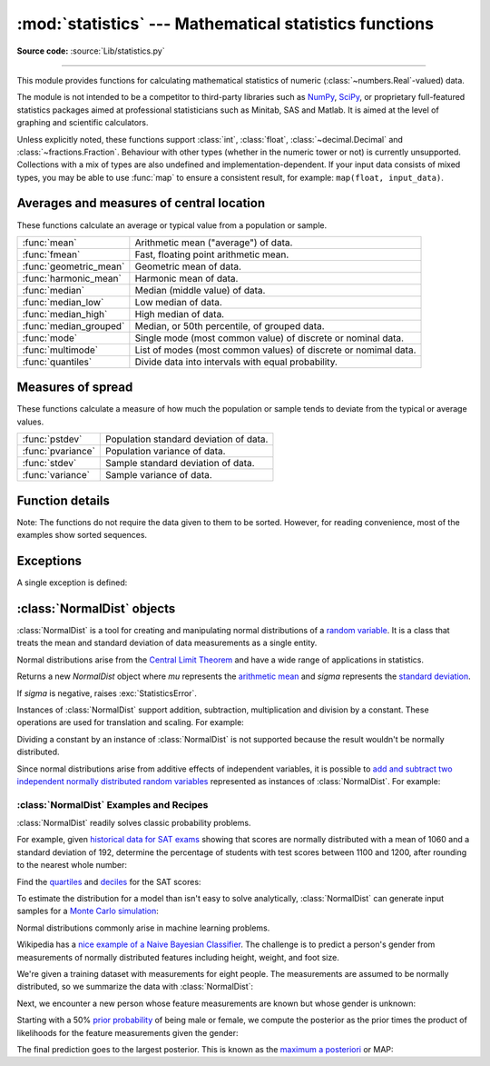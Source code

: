 :mod:`statistics` --- Mathematical statistics functions
=======================================================

.. module:: statistics
   :synopsis: mathematical statistics functions

.. moduleauthor:: Steven D'Aprano <steve+python@pearwood.info>
.. sectionauthor:: Steven D'Aprano <steve+python@pearwood.info>

.. versionadded:: 3.4

**Source code:** :source:`Lib/statistics.py`

.. testsetup:: *

   from statistics import *
   __name__ = '<doctest>'

--------------

This module provides functions for calculating mathematical statistics of
numeric (:class:`~numbers.Real`-valued) data.

The module is not intended to be a competitor to third-party libraries such
as `NumPy <https://numpy.org>`_, `SciPy <https://www.scipy.org/>`_, or
proprietary full-featured statistics packages aimed at professional
statisticians such as Minitab, SAS and Matlab. It is aimed at the level of
graphing and scientific calculators.

Unless explicitly noted, these functions support :class:`int`,
:class:`float`, :class:`~decimal.Decimal` and :class:`~fractions.Fraction`.
Behaviour with other types (whether in the numeric tower or not) is
currently unsupported.  Collections with a mix of types are also undefined
and implementation-dependent.  If your input data consists of mixed types,
you may be able to use :func:`map` to ensure a consistent result, for
example: ``map(float, input_data)``.

Averages and measures of central location
-----------------------------------------

These functions calculate an average or typical value from a population
or sample.

=======================  ===============================================================
:func:`mean`             Arithmetic mean ("average") of data.
:func:`fmean`            Fast, floating point arithmetic mean.
:func:`geometric_mean`   Geometric mean of data.
:func:`harmonic_mean`    Harmonic mean of data.
:func:`median`           Median (middle value) of data.
:func:`median_low`       Low median of data.
:func:`median_high`      High median of data.
:func:`median_grouped`   Median, or 50th percentile, of grouped data.
:func:`mode`             Single mode (most common value) of discrete or nominal data.
:func:`multimode`        List of modes (most common values) of discrete or nomimal data.
:func:`quantiles`        Divide data into intervals with equal probability.
=======================  ===============================================================

Measures of spread
------------------

These functions calculate a measure of how much the population or sample
tends to deviate from the typical or average values.

=======================  =============================================
:func:`pstdev`           Population standard deviation of data.
:func:`pvariance`        Population variance of data.
:func:`stdev`            Sample standard deviation of data.
:func:`variance`         Sample variance of data.
=======================  =============================================


Function details
----------------

Note: The functions do not require the data given to them to be sorted.
However, for reading convenience, most of the examples show sorted sequences.

.. function:: mean(data)

   Return the sample arithmetic mean of *data* which can be a sequence or iterator.

   The arithmetic mean is the sum of the data divided by the number of data
   points.  It is commonly called "the average", although it is only one of many
   different mathematical averages.  It is a measure of the central location of
   the data.

   If *data* is empty, :exc:`StatisticsError` will be raised.

   Some examples of use:

   .. doctest::

      >>> mean([1, 2, 3, 4, 4])
      2.8
      >>> mean([-1.0, 2.5, 3.25, 5.75])
      2.625

      >>> from fractions import Fraction as F
      >>> mean([F(3, 7), F(1, 21), F(5, 3), F(1, 3)])
      Fraction(13, 21)

      >>> from decimal import Decimal as D
      >>> mean([D("0.5"), D("0.75"), D("0.625"), D("0.375")])
      Decimal('0.5625')

   .. note::

      The mean is strongly affected by outliers and is not a robust estimator
      for central location: the mean is not necessarily a typical example of
      the data points.  For more robust measures of central location, see
      :func:`median` and :func:`mode`.

      The sample mean gives an unbiased estimate of the true population mean,
      so that when taken on average over all the possible samples,
      ``mean(sample)`` converges on the true mean of the entire population.  If
      *data* represents the entire population rather than a sample, then
      ``mean(data)`` is equivalent to calculating the true population mean μ.


.. function:: fmean(data)

   Convert *data* to floats and compute the arithmetic mean.

   This runs faster than the :func:`mean` function and it always returns a
   :class:`float`.  The *data* may be a sequence or iterator.  If the input
   dataset is empty, raises a :exc:`StatisticsError`.

   .. doctest::

      >>> fmean([3.5, 4.0, 5.25])
      4.25

   .. versionadded:: 3.8


.. function:: geometric_mean(data)

   Convert *data* to floats and compute the geometric mean.

   The geometric mean indicates the central tendency or typical value of the
   *data* using the product of the values (as opposed to the arithmetic mean
   which uses their sum).

   Raises a :exc:`StatisticsError` if the input dataset is empty,
   if it contains a zero, or if it contains a negative value.
   The *data* may be a sequence or iterator.

   No special efforts are made to achieve exact results.
   (However, this may change in the future.)

   .. doctest::

      >>> round(geometric_mean([54, 24, 36]), 1)
      36.0

   .. versionadded:: 3.8


.. function:: harmonic_mean(data)

   Return the harmonic mean of *data*, a sequence or iterator of
   real-valued numbers.

   The harmonic mean, sometimes called the subcontrary mean, is the
   reciprocal of the arithmetic :func:`mean` of the reciprocals of the
   data. For example, the harmonic mean of three values *a*, *b* and *c*
   will be equivalent to ``3/(1/a + 1/b + 1/c)``.

   The harmonic mean is a type of average, a measure of the central
   location of the data.  It is often appropriate when averaging
   rates or ratios, for example speeds.

   Suppose a car travels 10 km at 40 km/hr, then another 10 km at 60 km/hr.
   What is the average speed?

   .. doctest::

      >>> harmonic_mean([40, 60])
      48.0

   Suppose an investor purchases an equal value of shares in each of
   three companies, with P/E (price/earning) ratios of 2.5, 3 and 10.
   What is the average P/E ratio for the investor's portfolio?

   .. doctest::

      >>> harmonic_mean([2.5, 3, 10])  # For an equal investment portfolio.
      3.6

   :exc:`StatisticsError` is raised if *data* is empty, or any element
   is less than zero.

   .. versionadded:: 3.6


.. function:: median(data)

   Return the median (middle value) of numeric data, using the common "mean of
   middle two" method.  If *data* is empty, :exc:`StatisticsError` is raised.
   *data* can be a sequence or iterator.

   The median is a robust measure of central location and is less affected by
   the presence of outliers.  When the number of data points is odd, the
   middle data point is returned:

   .. doctest::

      >>> median([1, 3, 5])
      3

   When the number of data points is even, the median is interpolated by taking
   the average of the two middle values:

   .. doctest::

      >>> median([1, 3, 5, 7])
      4.0

   This is suited for when your data is discrete, and you don't mind that the
   median may not be an actual data point.

   If the data is ordinal (supports order operations) but not numeric (doesn't
   support addition), consider using :func:`median_low` or :func:`median_high`
   instead.

.. function:: median_low(data)

   Return the low median of numeric data.  If *data* is empty,
   :exc:`StatisticsError` is raised.  *data* can be a sequence or iterator.

   The low median is always a member of the data set.  When the number of data
   points is odd, the middle value is returned.  When it is even, the smaller of
   the two middle values is returned.

   .. doctest::

      >>> median_low([1, 3, 5])
      3
      >>> median_low([1, 3, 5, 7])
      3

   Use the low median when your data are discrete and you prefer the median to
   be an actual data point rather than interpolated.


.. function:: median_high(data)

   Return the high median of data.  If *data* is empty, :exc:`StatisticsError`
   is raised.  *data* can be a sequence or iterator.

   The high median is always a member of the data set.  When the number of data
   points is odd, the middle value is returned.  When it is even, the larger of
   the two middle values is returned.

   .. doctest::

      >>> median_high([1, 3, 5])
      3
      >>> median_high([1, 3, 5, 7])
      5

   Use the high median when your data are discrete and you prefer the median to
   be an actual data point rather than interpolated.


.. function:: median_grouped(data, interval=1)

   Return the median of grouped continuous data, calculated as the 50th
   percentile, using interpolation.  If *data* is empty, :exc:`StatisticsError`
   is raised.  *data* can be a sequence or iterator.

   .. doctest::

      >>> median_grouped([52, 52, 53, 54])
      52.5

   In the following example, the data are rounded, so that each value represents
   the midpoint of data classes, e.g. 1 is the midpoint of the class 0.5--1.5, 2
   is the midpoint of 1.5--2.5, 3 is the midpoint of 2.5--3.5, etc.  With the data
   given, the middle value falls somewhere in the class 3.5--4.5, and
   interpolation is used to estimate it:

   .. doctest::

      >>> median_grouped([1, 2, 2, 3, 4, 4, 4, 4, 4, 5])
      3.7

   Optional argument *interval* represents the class interval, and defaults
   to 1.  Changing the class interval naturally will change the interpolation:

   .. doctest::

      >>> median_grouped([1, 3, 3, 5, 7], interval=1)
      3.25
      >>> median_grouped([1, 3, 3, 5, 7], interval=2)
      3.5

   This function does not check whether the data points are at least
   *interval* apart.

   .. impl-detail::

      Under some circumstances, :func:`median_grouped` may coerce data points to
      floats.  This behaviour is likely to change in the future.

   .. seealso::

      * "Statistics for the Behavioral Sciences", Frederick J Gravetter and
        Larry B Wallnau (8th Edition).

      * The `SSMEDIAN
        <https://help.gnome.org/users/gnumeric/stable/gnumeric.html#gnumeric-function-SSMEDIAN>`_
        function in the Gnome Gnumeric spreadsheet, including `this discussion
        <https://mail.gnome.org/archives/gnumeric-list/2011-April/msg00018.html>`_.


.. function:: mode(data)

   Return the single most common data point from discrete or nominal *data*.
   The mode (when it exists) is the most typical value and serves as a
   measure of central location.

   If there are multiple modes with the same frequency, returns the first one
   encountered in the *data*.  If the smallest or largest of those is
   desired instead, use ``min(multimode(data))`` or ``max(multimode(data))``.
   If the input *data* is empty, :exc:`StatisticsError` is raised.

   ``mode`` assumes discrete data and returns a single value. This is the
   standard treatment of the mode as commonly taught in schools:

   .. doctest::

      >>> mode([1, 1, 2, 3, 3, 3, 3, 4])
      3

   The mode is unique in that it is the only statistic in this package that
   also applies to nominal (non-numeric) data:

   .. doctest::

      >>> mode(["red", "blue", "blue", "red", "green", "red", "red"])
      'red'

   .. versionchanged:: 3.8
      Now handles multimodal datasets by returning the first mode encountered.
      Formerly, it raised :exc:`StatisticsError` when more than one mode was
      found.


.. function:: multimode(data)

   Return a list of the most frequently occurring values in the order they
   were first encountered in the *data*.  Will return more than one result if
   there are multiple modes or an empty list if the *data* is empty:

   .. doctest::

        >>> multimode('aabbbbccddddeeffffgg')
        ['b', 'd', 'f']
        >>> multimode('')
        []

   .. versionadded:: 3.8


.. function:: pstdev(data, mu=None)

   Return the population standard deviation (the square root of the population
   variance).  See :func:`pvariance` for arguments and other details.

   .. doctest::

      >>> pstdev([1.5, 2.5, 2.5, 2.75, 3.25, 4.75])
      0.986893273527251


.. function:: pvariance(data, mu=None)

   Return the population variance of *data*, a non-empty sequence or iterator
   of real-valued numbers.  Variance, or second moment about the mean, is a
   measure of the variability (spread or dispersion) of data.  A large
   variance indicates that the data is spread out; a small variance indicates
   it is clustered closely around the mean.

   If the optional second argument *mu* is given, it is typically the mean of
   the *data*.  It can also be used to compute the second moment around a
   point that is not the mean.  If it is missing or ``None`` (the default),
   the arithmetic mean is automatically calculated.

   Use this function to calculate the variance from the entire population.  To
   estimate the variance from a sample, the :func:`variance` function is usually
   a better choice.

   Raises :exc:`StatisticsError` if *data* is empty.

   Examples:

   .. doctest::

      >>> data = [0.0, 0.25, 0.25, 1.25, 1.5, 1.75, 2.75, 3.25]
      >>> pvariance(data)
      1.25

   If you have already calculated the mean of your data, you can pass it as the
   optional second argument *mu* to avoid recalculation:

   .. doctest::

      >>> mu = mean(data)
      >>> pvariance(data, mu)
      1.25

   Decimals and Fractions are supported:

   .. doctest::

      >>> from decimal import Decimal as D
      >>> pvariance([D("27.5"), D("30.25"), D("30.25"), D("34.5"), D("41.75")])
      Decimal('24.815')

      >>> from fractions import Fraction as F
      >>> pvariance([F(1, 4), F(5, 4), F(1, 2)])
      Fraction(13, 72)

   .. note::

      When called with the entire population, this gives the population variance
      σ².  When called on a sample instead, this is the biased sample variance
      s², also known as variance with N degrees of freedom.

      If you somehow know the true population mean μ, you may use this
      function to calculate the variance of a sample, giving the known
      population mean as the second argument.  Provided the data points are a
      random sample of the population, the result will be an unbiased estimate
      of the population variance.


.. function:: stdev(data, xbar=None)

   Return the sample standard deviation (the square root of the sample
   variance).  See :func:`variance` for arguments and other details.

   .. doctest::

      >>> stdev([1.5, 2.5, 2.5, 2.75, 3.25, 4.75])
      1.0810874155219827


.. function:: variance(data, xbar=None)

   Return the sample variance of *data*, an iterable of at least two real-valued
   numbers.  Variance, or second moment about the mean, is a measure of the
   variability (spread or dispersion) of data.  A large variance indicates that
   the data is spread out; a small variance indicates it is clustered closely
   around the mean.

   If the optional second argument *xbar* is given, it should be the mean of
   *data*.  If it is missing or ``None`` (the default), the mean is
   automatically calculated.

   Use this function when your data is a sample from a population. To calculate
   the variance from the entire population, see :func:`pvariance`.

   Raises :exc:`StatisticsError` if *data* has fewer than two values.

   Examples:

   .. doctest::

      >>> data = [2.75, 1.75, 1.25, 0.25, 0.5, 1.25, 3.5]
      >>> variance(data)
      1.3720238095238095

   If you have already calculated the mean of your data, you can pass it as the
   optional second argument *xbar* to avoid recalculation:

   .. doctest::

      >>> m = mean(data)
      >>> variance(data, m)
      1.3720238095238095

   This function does not attempt to verify that you have passed the actual mean
   as *xbar*.  Using arbitrary values for *xbar* can lead to invalid or
   impossible results.

   Decimal and Fraction values are supported:

   .. doctest::

      >>> from decimal import Decimal as D
      >>> variance([D("27.5"), D("30.25"), D("30.25"), D("34.5"), D("41.75")])
      Decimal('31.01875')

      >>> from fractions import Fraction as F
      >>> variance([F(1, 6), F(1, 2), F(5, 3)])
      Fraction(67, 108)

   .. note::

      This is the sample variance s² with Bessel's correction, also known as
      variance with N-1 degrees of freedom.  Provided that the data points are
      representative (e.g. independent and identically distributed), the result
      should be an unbiased estimate of the true population variance.

      If you somehow know the actual population mean μ you should pass it to the
      :func:`pvariance` function as the *mu* parameter to get the variance of a
      sample.

.. function:: quantiles(data, *, n=4, method='exclusive')

   Divide *data* into *n* continuous intervals with equal probability.
   Returns a list of ``n - 1`` cut points separating the intervals.

   Set *n* to 4 for quartiles (the default).  Set *n* to 10 for deciles.  Set
   *n* to 100 for percentiles which gives the 99 cuts points that separate
   *data* into 100 equal sized groups.  Raises :exc:`StatisticsError` if *n*
   is not least 1.

   The *data* can be any iterable containing sample data.  For meaningful
   results, the number of data points in *data* should be larger than *n*.
   Raises :exc:`StatisticsError` if there are not at least two data points.

   The cut points are linearly interpolated from the
   two nearest data points.  For example, if a cut point falls one-third
   of the distance between two sample values, ``100`` and ``112``, the
   cut-point will evaluate to ``104``.

   The *method* for computing quantiles can be varied depending on
   whether the *data* includes or excludes the lowest and
   highest possible values from the population.

   The default *method* is "exclusive" and is used for data sampled from
   a population that can have more extreme values than found in the
   samples.  The portion of the population falling below the *i-th* of
   *m* sorted data points is computed as ``i / (m + 1)``.  Given nine
   sample values, the method sorts them and assigns the following
   percentiles: 10%, 20%, 30%, 40%, 50%, 60%, 70%, 80%, 90%.

   Setting the *method* to "inclusive" is used for describing population
   data or for samples that are known to include the most extreme values
   from the population.  The minimum value in *data* is treated as the 0th
   percentile and the maximum value is treated as the 100th percentile.
   The portion of the population falling below the *i-th* of *m* sorted
   data points is computed as ``(i - 1) / (m - 1)``.  Given 11 sample
   values, the method sorts them and assigns the following percentiles:
   0%, 10%, 20%, 30%, 40%, 50%, 60%, 70%, 80%, 90%, 100%.

   .. doctest::

        # Decile cut points for empirically sampled data
        >>> data = [105, 129, 87, 86, 111, 111, 89, 81, 108, 92, 110,
        ...         100, 75, 105, 103, 109, 76, 119, 99, 91, 103, 129,
        ...         106, 101, 84, 111, 74, 87, 86, 103, 103, 106, 86,
        ...         111, 75, 87, 102, 121, 111, 88, 89, 101, 106, 95,
        ...         103, 107, 101, 81, 109, 104]
        >>> [round(q, 1) for q in quantiles(data, n=10)]
        [81.0, 86.2, 89.0, 99.4, 102.5, 103.6, 106.0, 109.8, 111.0]

   .. versionadded:: 3.8


Exceptions
----------

A single exception is defined:

.. exception:: StatisticsError

   Subclass of :exc:`ValueError` for statistics-related exceptions.


:class:`NormalDist` objects
---------------------------

:class:`NormalDist` is a tool for creating and manipulating normal
distributions of a `random variable
<http://www.stat.yale.edu/Courses/1997-98/101/ranvar.htm>`_.  It is a
class that treats the mean and standard deviation of data
measurements as a single entity.

Normal distributions arise from the `Central Limit Theorem
<https://en.wikipedia.org/wiki/Central_limit_theorem>`_ and have a wide range
of applications in statistics.

.. class:: NormalDist(mu=0.0, sigma=1.0)

    Returns a new *NormalDist* object where *mu* represents the `arithmetic
    mean <https://en.wikipedia.org/wiki/Arithmetic_mean>`_ and *sigma*
    represents the `standard deviation
    <https://en.wikipedia.org/wiki/Standard_deviation>`_.

    If *sigma* is negative, raises :exc:`StatisticsError`.

    .. attribute:: mean

       A read-only property for the `arithmetic mean
       <https://en.wikipedia.org/wiki/Arithmetic_mean>`_ of a normal
       distribution.

    .. attribute:: stdev

       A read-only property for the `standard deviation
       <https://en.wikipedia.org/wiki/Standard_deviation>`_ of a normal
       distribution.

    .. attribute:: variance

       A read-only property for the `variance
       <https://en.wikipedia.org/wiki/Variance>`_ of a normal
       distribution. Equal to the square of the standard deviation.

    .. classmethod:: NormalDist.from_samples(data)

       Makes a normal distribution instance with *mu* and *sigma* parameters
       estimated from the *data* using :func:`fmean` and :func:`stdev`.

       The *data* can be any :term:`iterable` and should consist of values
       that can be converted to type :class:`float`.  If *data* does not
       contain at least two elements, raises :exc:`StatisticsError` because it
       takes at least one point to estimate a central value and at least two
       points to estimate dispersion.

    .. method:: NormalDist.samples(n, *, seed=None)

       Generates *n* random samples for a given mean and standard deviation.
       Returns a :class:`list` of :class:`float` values.

       If *seed* is given, creates a new instance of the underlying random
       number generator.  This is useful for creating reproducible results,
       even in a multi-threading context.

    .. method:: NormalDist.pdf(x)

       Using a `probability density function (pdf)
       <https://en.wikipedia.org/wiki/Probability_density_function>`_, compute
       the relative likelihood that a random variable *X* will be near the
       given value *x*.  Mathematically, it is the limit of the ratio ``P(x <=
       X < x+dx) / dx`` as *dx* approaches zero.

       The relative likelihood is computed as the probability of a sample
       occurring in a narrow range divided by the width of the range (hence
       the word "density").  Since the likelihood is relative to other points,
       its value can be greater than `1.0`.

    .. method:: NormalDist.cdf(x)

       Using a `cumulative distribution function (cdf)
       <https://en.wikipedia.org/wiki/Cumulative_distribution_function>`_,
       compute the probability that a random variable *X* will be less than or
       equal to *x*.  Mathematically, it is written ``P(X <= x)``.

    .. method:: NormalDist.inv_cdf(p)

       Compute the inverse cumulative distribution function, also known as the
       `quantile function <https://en.wikipedia.org/wiki/Quantile_function>`_
       or the `percent-point
       <https://www.statisticshowto.datasciencecentral.com/inverse-distribution-function/>`_
       function.  Mathematically, it is written ``x : P(X <= x) = p``.

       Finds the value *x* of the random variable *X* such that the
       probability of the variable being less than or equal to that value
       equals the given probability *p*.

    .. method:: NormalDist.overlap(other)

       Measures the agreement between two normal probability distributions.
       Returns a value between 0.0 and 1.0 giving `the overlapping area for
       the two probability density functions
       <https://www.rasch.org/rmt/rmt101r.htm>`_.

    .. method:: NormalDist.quantiles()

        Divide the normal distribution into *n* continuous intervals with
        equal probability.  Returns a list of (n - 1) cut points separating
        the intervals.

        Set *n* to 4 for quartiles (the default).  Set *n* to 10 for deciles.
        Set *n* to 100 for percentiles which gives the 99 cuts points that
        separate the normal distribution into 100 equal sized groups.

    Instances of :class:`NormalDist` support addition, subtraction,
    multiplication and division by a constant.  These operations
    are used for translation and scaling.  For example:

    .. doctest::

        >>> temperature_february = NormalDist(5, 2.5)             # Celsius
        >>> temperature_february * (9/5) + 32                     # Fahrenheit
        NormalDist(mu=41.0, sigma=4.5)

    Dividing a constant by an instance of :class:`NormalDist` is not supported
    because the result wouldn't be normally distributed.

    Since normal distributions arise from additive effects of independent
    variables, it is possible to `add and subtract two independent normally
    distributed random variables
    <https://en.wikipedia.org/wiki/Sum_of_normally_distributed_random_variables>`_
    represented as instances of :class:`NormalDist`.  For example:

    .. doctest::

        >>> birth_weights = NormalDist.from_samples([2.5, 3.1, 2.1, 2.4, 2.7, 3.5])
        >>> drug_effects = NormalDist(0.4, 0.15)
        >>> combined = birth_weights + drug_effects
        >>> round(combined.mean, 1)
        3.1
        >>> round(combined.stdev, 1)
        0.5

    .. versionadded:: 3.8


:class:`NormalDist` Examples and Recipes
^^^^^^^^^^^^^^^^^^^^^^^^^^^^^^^^^^^^^^^^

:class:`NormalDist` readily solves classic probability problems.

For example, given `historical data for SAT exams
<https://blog.prepscholar.com/sat-standard-deviation>`_ showing that scores
are normally distributed with a mean of 1060 and a standard deviation of 192,
determine the percentage of students with test scores between 1100 and
1200, after rounding to the nearest whole number:

.. doctest::

    >>> sat = NormalDist(1060, 195)
    >>> fraction = sat.cdf(1200 + 0.5) - sat.cdf(1100 - 0.5)
    >>> round(fraction * 100.0, 1)
    18.4

Find the `quartiles <https://en.wikipedia.org/wiki/Quartile>`_ and `deciles
<https://en.wikipedia.org/wiki/Decile>`_ for the SAT scores:

.. doctest::

    >>> list(map(round, sat.quantiles()))
    [928, 1060, 1192]
    >>> list(map(round, sat.quantiles(n=10)))
    [810, 896, 958, 1011, 1060, 1109, 1162, 1224, 1310]

To estimate the distribution for a model than isn't easy to solve
analytically, :class:`NormalDist` can generate input samples for a `Monte
Carlo simulation <https://en.wikipedia.org/wiki/Monte_Carlo_method>`_:

.. doctest::

    >>> def model(x, y, z):
    ...     return (3*x + 7*x*y - 5*y) / (11 * z)
    ...
    >>> n = 100_000
    >>> X = NormalDist(10, 2.5).samples(n, seed=3652260728)
    >>> Y = NormalDist(15, 1.75).samples(n, seed=4582495471)
    >>> Z = NormalDist(50, 1.25).samples(n, seed=6582483453)
    >>> quantiles(map(model, X, Y, Z))       # doctest: +SKIP
    [1.4591308524824727, 1.8035946855390597, 2.175091447274739]

Normal distributions commonly arise in machine learning problems.

Wikipedia has a `nice example of a Naive Bayesian Classifier
<https://en.wikipedia.org/wiki/Naive_Bayes_classifier#Sex_classification>`_.
The challenge is to predict a person's gender from measurements of normally
distributed features including height, weight, and foot size.

We're given a training dataset with measurements for eight people.  The
measurements are assumed to be normally distributed, so we summarize the data
with :class:`NormalDist`:

.. doctest::

    >>> height_male = NormalDist.from_samples([6, 5.92, 5.58, 5.92])
    >>> height_female = NormalDist.from_samples([5, 5.5, 5.42, 5.75])
    >>> weight_male = NormalDist.from_samples([180, 190, 170, 165])
    >>> weight_female = NormalDist.from_samples([100, 150, 130, 150])
    >>> foot_size_male = NormalDist.from_samples([12, 11, 12, 10])
    >>> foot_size_female = NormalDist.from_samples([6, 8, 7, 9])

Next, we encounter a new person whose feature measurements are known but whose
gender is unknown:

.. doctest::

    >>> ht = 6.0        # height
    >>> wt = 130        # weight
    >>> fs = 8          # foot size

Starting with a 50% `prior probability
<https://en.wikipedia.org/wiki/Prior_probability>`_ of being male or female,
we compute the posterior as the prior times the product of likelihoods for the
feature measurements given the gender:

.. doctest::

   >>> prior_male = 0.5
   >>> prior_female = 0.5
   >>> posterior_male = (prior_male * height_male.pdf(ht) *
   ...                   weight_male.pdf(wt) * foot_size_male.pdf(fs))

   >>> posterior_female = (prior_female * height_female.pdf(ht) *
   ...                     weight_female.pdf(wt) * foot_size_female.pdf(fs))

The final prediction goes to the largest posterior. This is known as the
`maximum a posteriori
<https://en.wikipedia.org/wiki/Maximum_a_posteriori_estimation>`_ or MAP:

.. doctest::

  >>> 'male' if posterior_male > posterior_female else 'female'
  'female'


..
   # This modelines must appear within the last ten lines of the file.
   kate: indent-width 3; remove-trailing-space on; replace-tabs on; encoding utf-8;
